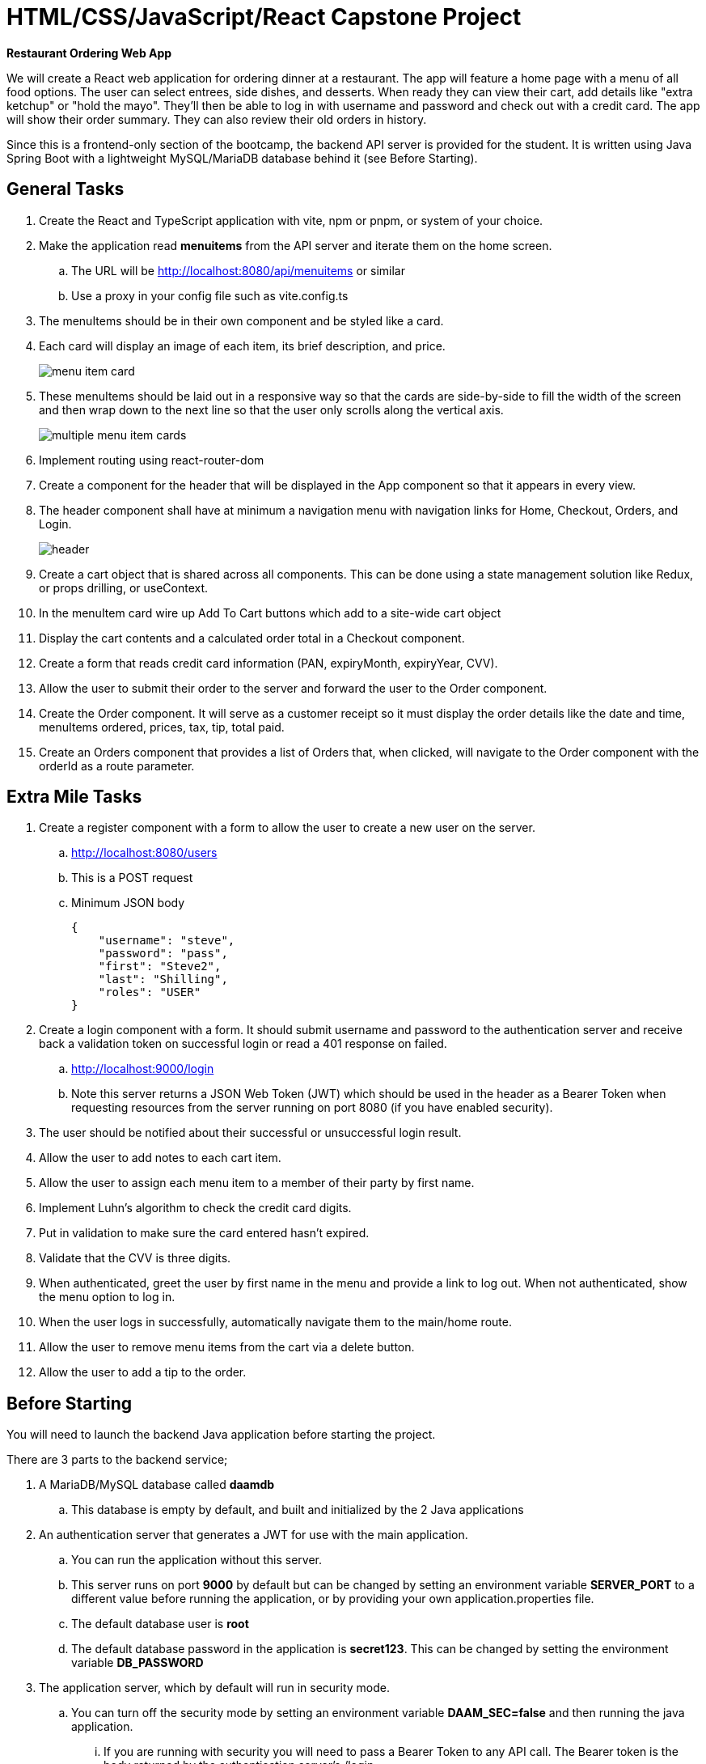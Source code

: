 = HTML/CSS/JavaScript/React Capstone Project

*Restaurant Ordering Web App*

We will create a React web application for ordering dinner at a restaurant. The app will feature a home page with a menu of all food options. The user can select entrees, side dishes, and desserts. When ready they can view their cart, add details like "extra ketchup" or "hold the mayo". They'll then be able to log in with username and password and check out with a credit card. The app will show their order summary. They can also review their old orders in history.

Since this is a frontend-only section of the bootcamp, the backend API server is provided for the student. It is written using Java Spring Boot with a lightweight MySQL/MariaDB database behind it (see Before Starting).

== General Tasks

.	Create the React and TypeScript application with vite, npm or pnpm, or system of your choice.
.	Make the application read *menuitems* from the API server and iterate them on the home screen.
..	The URL will be http://localhost:8080/api/menuitems or similar
..	Use a proxy in your config file such as vite.config.ts
.	The menuItems should be in their own component and be styled like a card. 
.	Each card will display an image of each item, its brief description, and price.
+
image::assets/bison-burger.png["menu item card",align=center]
.	These menuItems should be laid out in a responsive way so that the cards are side-by-side to fill the width of the screen and then wrap down to the next line so that the user only scrolls along the vertical axis.
+
image::assets/all-burgers.png["multiple menu item cards",align=center]
.	Implement routing using react-router-dom
.	Create a component for the header that will be displayed in the App component so that it appears in every view.
.	The header component shall have at minimum a navigation menu with navigation links for Home, Checkout, Orders, and Login.
+
image::assets/menu-bar.png["header",align=center]
.	Create a cart object that is shared across all components. This can be done using a state management solution like Redux, or props drilling, or useContext.
.	In the menuItem card wire up Add To Cart buttons which add to a site-wide cart object
.	Display the cart contents and a calculated order total in a Checkout component.
.	Create a form that reads credit card information (PAN, expiryMonth, expiryYear, CVV).
.	Allow the user to submit their order to the server and forward the user to the Order component.
.	Create the Order component. It will serve as a customer receipt so it must display the order details like the date and time, menuItems ordered, prices, tax, tip, total paid.
.	Create an Orders component that provides a list of Orders that, when clicked, will navigate to the Order component with the orderId as a route parameter.

== Extra Mile Tasks

.	Create a register component with a form to allow the user to create a new user on the server.
..	http://localhost:8080/users
..	This is a POST request
..	Minimum JSON body
+
[source,json]
----
{
    "username": "steve",
    "password": "pass",
    "first": "Steve2",
    "last": "Shilling",
    "roles": "USER"
}
----
.	Create a login component with a form. It should submit username and password to the authentication server and receive back a validation token on successful login or read a 401 response on failed.
..	http://localhost:9000/login
..	Note this server returns a JSON Web Token (JWT) which should be used in the header as a Bearer Token when requesting resources from the server running on port 8080 (if you have enabled security).
.	The user should be notified about their successful or unsuccessful login result.
.	Allow the user to add notes to each cart item.
.	Allow the user to assign each menu item to a member of their party by first name.
.	Implement Luhn's algorithm to check the credit card digits.
.	Put in validation to make sure the card entered hasn't expired.
.	Validate that the CVV is three digits.
.	When authenticated, greet the user by first name in the menu and provide a link to log out. When not authenticated, show the menu option to log in.
.	When the user logs in successfully, automatically navigate them to the main/home route.
.	Allow the user to remove menu items from the cart via a delete button.
.	Allow the user to add a tip to the order.

== Before Starting

You will need to launch the backend Java application before starting the project.

There are 3 parts to the backend service;

.	A MariaDB/MySQL database called *daamdb*
..	This database is empty by default, and built and initialized by the 2 Java applications
.	An authentication server that generates a JWT for use with the main application.
..	You can run the application without this server.
..	This server runs on port *9000* by default but can be changed by setting an environment variable *SERVER_PORT* to a different value before running the application, or by providing your own application.properties file.
..	The default database user is *root*
..	The default database password in the application is *secret123*.  This can be changed by setting the environment variable *DB_PASSWORD*
.	The application server, which by default will run in security mode.
..	You can turn off the security mode by setting an environment variable *DAAM_SEC=false* and then running the java application.
...	If you are running with security you will need to pass a Bearer Token to any API call.  The Bearer token is the body returned by the authentication server's /login.
...	To login to the authentication server you will need to use *Basic Authentication* and provide a username which can be found in the *users* table of the database, once the authentication application is running.  All passwords for the users are set to *pass* and Bcrypted.
...	Some users to start with
admin, me
..	The server runs on port *8080* by default
..	The default database user is *root*
..	The default database password in the application is *secret123*.  This can be changed by setting the environment variable *DB_PASSWORD*
..	The application has built in API documentation
http://localhost:8080/swagger-ui/index.html

== Launching the Application

The database service should already be running on your system.  Use the database application to check if there is a *daamdb* already on the server.

If there is not then simply create a new database and name it *daamdb*.

.	Launch the Authentication server first.
..	Open a command prompt or PowerShell, or GitBash
..	Change to the *Auth* directory on your system
..	In the application.properties file change *secret123* to the password for the database server, or set the DB_PASSWORD environment variable
..	Launch the Java application with; +
`java -jar daam-auth-0.0.1-SNAPSHOT.jar`
.	Launch the resource application server's
..	Open another command prompt, PowerShell or GitBash terminal
..	Change to the *S*erver* directory
..	Change the database password as in step 3 for the authentication server
..	Turn off the security to start with, either by
...	Editing the application.properties file and setting *security.enabled=false*
...	Or setting the environment variable *DAAM_SEC=false*
...	You can set it to true later when you need authentication
..	Launch the Java application with; +
`java -jar daamsrv-0.0.1-SNAPSHOT.jar`

== Notes on the API

.	When using the *POST* methods you do not need to supply the id: field, as shown in Swagger, since these values are automatically assigned by the database.
.	The *items* API allows you to assign menuItems, etc to an *order*.  You will need to obtain an Order number first as the *items* API requires an order number for each item, but the *items* API takes an array of *item* JSON objects, allowing you to add multiple items to a single order in one go.  If you need to add a single item, then you'll still need an array of 1 item.
.	When deleting an order you will also need to delete the items, as the database does not provide referential integrity or cascading, since the original project used noSQL.
.	The /swagger-ui/index.html can only be view when authentication is turned off by setting the environment variable *DAAM_SEC=false* or editing *security.enabled=false* in application.properties.
.	There are 2 JSON files
..	The files
...	DAAM Auth Service.postman_collection.json
...	DAAM Service.postman_collection.json
....	You'll need to change the port number from 8180 to 8080 in the examples
..	These files can be loaded into the Postman application if you have a Postman account.  It is free to create an account on Postman, but do not use your company information to sign up.
..	These will allow you to see some examples of using the API.
